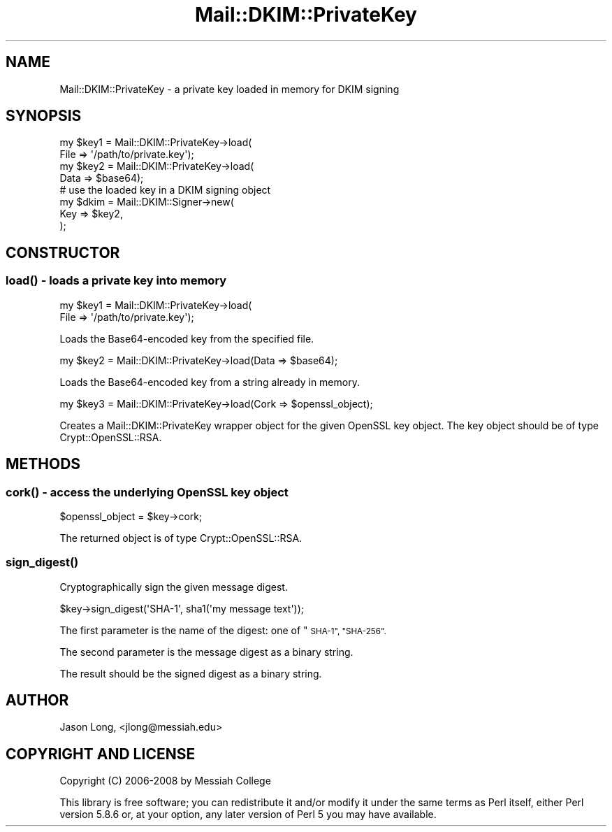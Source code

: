 .\" Automatically generated by Pod::Man 4.11 (Pod::Simple 3.35)
.\"
.\" Standard preamble:
.\" ========================================================================
.de Sp \" Vertical space (when we can't use .PP)
.if t .sp .5v
.if n .sp
..
.de Vb \" Begin verbatim text
.ft CW
.nf
.ne \\$1
..
.de Ve \" End verbatim text
.ft R
.fi
..
.\" Set up some character translations and predefined strings.  \*(-- will
.\" give an unbreakable dash, \*(PI will give pi, \*(L" will give a left
.\" double quote, and \*(R" will give a right double quote.  \*(C+ will
.\" give a nicer C++.  Capital omega is used to do unbreakable dashes and
.\" therefore won't be available.  \*(C` and \*(C' expand to `' in nroff,
.\" nothing in troff, for use with C<>.
.tr \(*W-
.ds C+ C\v'-.1v'\h'-1p'\s-2+\h'-1p'+\s0\v'.1v'\h'-1p'
.ie n \{\
.    ds -- \(*W-
.    ds PI pi
.    if (\n(.H=4u)&(1m=24u) .ds -- \(*W\h'-12u'\(*W\h'-12u'-\" diablo 10 pitch
.    if (\n(.H=4u)&(1m=20u) .ds -- \(*W\h'-12u'\(*W\h'-8u'-\"  diablo 12 pitch
.    ds L" ""
.    ds R" ""
.    ds C` ""
.    ds C' ""
'br\}
.el\{\
.    ds -- \|\(em\|
.    ds PI \(*p
.    ds L" ``
.    ds R" ''
.    ds C`
.    ds C'
'br\}
.\"
.\" Escape single quotes in literal strings from groff's Unicode transform.
.ie \n(.g .ds Aq \(aq
.el       .ds Aq '
.\"
.\" If the F register is >0, we'll generate index entries on stderr for
.\" titles (.TH), headers (.SH), subsections (.SS), items (.Ip), and index
.\" entries marked with X<> in POD.  Of course, you'll have to process the
.\" output yourself in some meaningful fashion.
.\"
.\" Avoid warning from groff about undefined register 'F'.
.de IX
..
.nr rF 0
.if \n(.g .if rF .nr rF 1
.if (\n(rF:(\n(.g==0)) \{\
.    if \nF \{\
.        de IX
.        tm Index:\\$1\t\\n%\t"\\$2"
..
.        if !\nF==2 \{\
.            nr % 0
.            nr F 2
.        \}
.    \}
.\}
.rr rF
.\" ========================================================================
.\"
.IX Title "Mail::DKIM::PrivateKey 3"
.TH Mail::DKIM::PrivateKey 3 "2019-11-13" "perl v5.30.3" "User Contributed Perl Documentation"
.\" For nroff, turn off justification.  Always turn off hyphenation; it makes
.\" way too many mistakes in technical documents.
.if n .ad l
.nh
.SH "NAME"
Mail::DKIM::PrivateKey \- a private key loaded in memory for DKIM signing
.SH "SYNOPSIS"
.IX Header "SYNOPSIS"
.Vb 2
\& my $key1 = Mail::DKIM::PrivateKey\->load(
\&               File => \*(Aq/path/to/private.key\*(Aq);
\&
\& my $key2 = Mail::DKIM::PrivateKey\->load(
\&               Data => $base64);
\&
\& # use the loaded key in a DKIM signing object
\& my $dkim = Mail::DKIM::Signer\->new(
\&               Key => $key2,
\&             );
.Ve
.SH "CONSTRUCTOR"
.IX Header "CONSTRUCTOR"
.SS "\fBload()\fP \- loads a private key into memory"
.IX Subsection "load() - loads a private key into memory"
.Vb 2
\& my $key1 = Mail::DKIM::PrivateKey\->load(
\&               File => \*(Aq/path/to/private.key\*(Aq);
.Ve
.PP
Loads the Base64\-encoded key from the specified file.
.PP
.Vb 1
\&  my $key2 = Mail::DKIM::PrivateKey\->load(Data => $base64);
.Ve
.PP
Loads the Base64\-encoded key from a string already in memory.
.PP
.Vb 1
\&  my $key3 = Mail::DKIM::PrivateKey\->load(Cork => $openssl_object);
.Ve
.PP
Creates a Mail::DKIM::PrivateKey wrapper object for the given
OpenSSL key object. The key object should be of type
Crypt::OpenSSL::RSA.
.SH "METHODS"
.IX Header "METHODS"
.SS "\fBcork()\fP \- access the underlying OpenSSL key object"
.IX Subsection "cork() - access the underlying OpenSSL key object"
.Vb 1
\&  $openssl_object = $key\->cork;
.Ve
.PP
The returned object is of type Crypt::OpenSSL::RSA.
.SS "\fBsign_digest()\fP"
.IX Subsection "sign_digest()"
Cryptographically sign the given message digest.
.PP
.Vb 1
\&  $key\->sign_digest(\*(AqSHA\-1\*(Aq, sha1(\*(Aqmy message text\*(Aq));
.Ve
.PP
The first parameter is the name of the digest: one of \*(L"\s-1SHA\-1\*(R", \*(L"SHA\-256\*(R".\s0
.PP
The second parameter is the message digest as a binary string.
.PP
The result should be the signed digest as a binary string.
.SH "AUTHOR"
.IX Header "AUTHOR"
Jason Long, <jlong@messiah.edu>
.SH "COPYRIGHT AND LICENSE"
.IX Header "COPYRIGHT AND LICENSE"
Copyright (C) 2006\-2008 by Messiah College
.PP
This library is free software; you can redistribute it and/or modify
it under the same terms as Perl itself, either Perl version 5.8.6 or,
at your option, any later version of Perl 5 you may have available.
